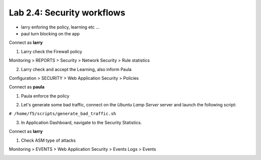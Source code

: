Lab 2.4: Security workflows
---------------------------

- larry enforing the policy, learning etc ...
- paul turn blocking on the app

Connect as **larry**

1. Larry check the Firewall policy

Monitoring > REPORTS > Security > Network Security > Rule statistics

.. image:: ../pictures/module2/img_module2_lab4_1.png
  :align: center
  :scale: 50%

2. Larry check and accept the Learning, also inform Paula

Configuration > SECURITY > Web Application Security > Policies


Connect as **paula**

1. Paula enforce the policy

.. image:: ../pictures/module2/img_module2_lab4_4.png
  :align: center
  :scale: 50%

.. image:: ../pictures/module2/img_module2_lab4_5.png
  :align: center
  :scale: 50%

2. Let's generate some bad traffic, connect on the *Ubuntu Lamp Server* server and launch the following script:

``# /home/f5/scripts/generate_bad_traffic.sh``

3. In Application Dashboard, navigate to the Security Statistics.

Connect as **larry**

1. Check ASM type of attacks

Monitoring > EVENTS > Web Application Security > Events Logs > Events

.. image:: ../pictures/module2/img_module2_lab4_6.png
  :align: center
  :scale: 50%
